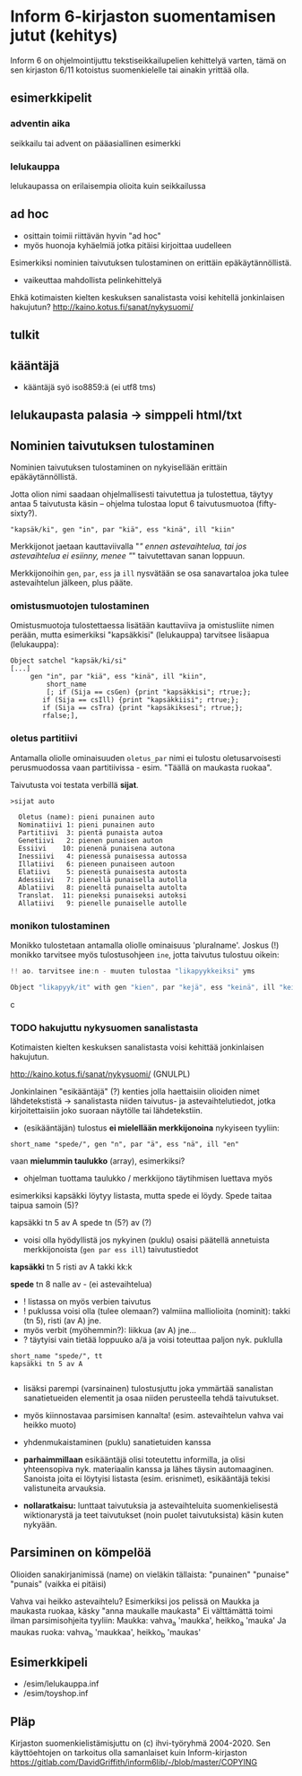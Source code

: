 * Inform 6-kirjaston suomentamisen jutut (kehitys)

Inform 6 on ohjelmointijuttu tekstiseikkailupelien kehittelyä varten, tämä on sen kirjaston 6/11 kotoistus suomenkielelle tai ainakin yrittää olla.

** esimerkkipelit

*** adventin aika
seikkailu tai advent on pääasiallinen esimerkki 
*** lelukauppa
lelukaupassa on erilaisempia olioita kuin seikkailussa


** ad hoc 

- osittain toimii riittävän hyvin "ad hoc"
- myös huonoja kyhäelmiä jotka pitäisi kirjoittaa uudelleen

Esimerkiksi nominien taivutuksen tulostaminen on erittäin epäkäytännöllistä.
- vaikeuttaa mahdollista pelinkehittelyä 

Ehkä kotimaisten kielten keskuksen sanalistasta voisi kehitellä jonkinlaisen hakujutun? 
http://kaino.kotus.fi/sanat/nykysuomi/


** tulkit

** kääntäjä
- kääntäjä syö iso8859:ä (ei utf8 tms) 

** lelukaupasta palasia -> simppeli html/txt

** Nominien taivutuksen *tulostaminen*

Nominien taivutuksen tulostaminen on nykyisellään erittäin epäkäytännöllistä. 

Jotta olion nimi saadaan ohjelmallisesti taivutettua ja tulostettua,
täytyy antaa 5 taivutusta käsin -- ohjelma tulostaa loput 6 taivutusmuotoa (fifty-sixty?).

#+BEGIN_SRC
   "kapsäk/ki", gen "in", par "kiä", ess "kinä", ill "kiin"
#+END_SRC

Merkkijonot jaetaan kauttaviivalla "/" ennen astevaihtelua, tai jos
astevaihtelua ei esiinny, menee "/" taivutettavan sanan loppuun.

Merkkijonoihin =gen=, =par=, =ess= ja =ill= nysvätään se osa sanavartaloa joka tulee
astevaihtelun jälkeen, plus pääte.

*** omistusmuotojen tulostaminen

Omistusmuotoja tulostettaessa lisätään kauttaviiva ja
omistusliite nimen perään, mutta esimerkiksi "kapsäkkisi" (lelukauppa) tarvitsee lisäapua (lelukauppa):

#+BEGIN_SRC
Object satchel "kapsäk/ki/si"
[...]
     gen "in", par "kiä", ess "kinä", ill "kiin",
 	     short_name
	     [; if (Sija == csGen) {print "kapsäkkisi"; rtrue;};
 		if (Sija == csIll) {print "kapsäkkiisi"; rtrue;};
		if (Sija == csTra) {print "kapsäkiksesi"; rtrue;};
		rfalse;],
#+END_SRC


*** oletus partitiivi

Antamalla oliolle ominaisuuden =oletus_par= nimi ei tulostu
oletusarvoisesti perusmuodossa vaan
partitiivissa - esim. "Täällä on maukasta ruokaa".

Taivutusta voi testata verbillä *sijat*.

#+BEGIN_SRC
>sijat auto

  Oletus (name): pieni punainen auto
  Nominatiivi 1: pieni punainen auto
  Partitiivi  3: pientä punaista autoa
  Genetiivi   2: pienen punaisen auton
  Essiivi    10: pienenä punaisena autona
  Inessiivi   4: pienessä punaisessa autossa
  Illatiivi   6: pieneen punaiseen autoon
  Elatiivi    5: pienestä punaisesta autosta
  Adessiivi   7: pienellä punaisella autolla
  Ablatiivi   8: pieneltä punaiselta autolta
  Translat.  11: pieneksi punaiseksi autoksi
  Allatiivi   9: pienelle punaiselle autolle
#+END_SRC

*** monikon tulostaminen

Monikko tulostetaan antamalla oliolle ominaisuus 'pluralname'. Joskus (!) monikko tarvitsee myös
tulostusohjeen =ine=, jotta taivutus tulostuu oikein:

#+BEGIN_SRC c
!! ao. tarvitsee ine:n - muuten tulostaa "likapyykkeiksi" yms

Object "likapyyk/it" with gen "kien", par "kejä", ess "keinä", ill "keihin", ine "eissä", has pluralname;
#+END_SRC c

*** TODO hakujuttu nykysuomen sanalistasta 
Kotimaisten kielten keskuksen sanalistasta voisi kehittää jonkinlaisen hakujutun.

http://kaino.kotus.fi/sanat/nykysuomi/
(GNULPL)

Jonkinlainen "esikääntäjä" (?) kenties jolla haettaisiin olioiden nimet lähdetekstistä -> sanalistasta niiden taivutus- ja astevaihtelutiedot, jotka kirjoitettaisiin joko suoraan näytölle tai lähdetekstiin.

- (esikääntäjän) tulostus *ei mielellään merkkijonoina* nykyiseen tyyliin:  
#+BEGIN_SRC
short_name "spede/", gen "n", par "ä", ess "nä", ill "en"
#+END_SRC

vaan *mielummin taulukko* (array), esimerkiksi?
- ohjelman tuottama taulukko / merkkijono täytihmisen luettava myös

esimerkiksi kapsäkki löytyy listasta, mutta spede ei löydy. 
Spede taitaa taipua samoin (5)?

kapsäkki tn 5 av A
spede tn (5?) av (?)

- voisi olla hyödyllistä jos nykyinen (puklu) osaisi päätellä annetuista merkkijonoista (=gen par ess ill=) taivutustiedot

*kapsäkki*
tn 5 risti 
av A takki kk:k

*spede*
tn 8 nalle
av - (ei astevaihtelua)


- ! listassa on myös verbien taivutus
- ! puklussa voisi olla (tulee olemaan?) valmiina malliolioita (nominit): takki (tn 5), risti (av A) jne. 
- myös verbit (myöhemmin?): liikkua (av A) jne... 
- ? täytyisi vain tietää loppuuko a/ä ja voisi toteuttaa paljon nyk. puklulla

#+BEGIN_SRC
short_name "spede/", tt 
kapsäkki tn 5 av A

#+END_SRC

- lisäksi parempi (varsinainen) tulostusjuttu joka ymmärtää sanalistan sanatietueiden elementit ja osaa niiden perusteella tehdä taivutukset. 
- myös kiinnostavaa parsimisen kannalta! (esim. astevaihtelun vahva vai heikko muoto)
- yhdenmukaistaminen (puklu) sanatietuiden kanssa 

- *parhaimmillaan* esikääntäjä olisi toteutettu informilla, ja olisi yhteensopiva nyk. materiaalin kanssa ja lähes täysin automaaginen. Sanoista joita ei löytyisi listasta (esim. erisnimet), esikääntäjä tekisi valistuneita arvauksia. 

- *nollaratkaisu:* lunttaat taivutuksia ja astevaihteluita suomenkielisestä wiktionarystä ja teet taivutukset (noin puolet taivutuksista) käsin kuten nykyään.

** Parsiminen on kömpelöä

Olioiden sanakirjanimissä (name) on vieläkin tällaista: "punainen" "punaise" "punais" (vaikka ei pitäisi)

Vahva vai heikko astevaihtelu?
Esimerkiksi jos pelissä on Maukka ja maukasta ruokaa, käsky
"anna maukalle maukasta"
Ei välttämättä toimi ilman parsimisohjeita tyyliin:
Maukka: vahva_a 'maukka', heikko_a 'mauka'
Ja maukas ruoka: vahva_b 'maukkaa', heikko_b 'maukas'

** Esimerkkipeli
- /esim/lelukauppa.inf
- /esim/toyshop.inf

** Pläp

Kirjaston suomenkielistämisjuttu on (c) ihvi-työryhmä 2004-2020. Sen käyttöehtojen on tarkoitus olla samanlaiset kuin Inform-kirjaston https://gitlab.com/DavidGriffith/inform6lib/-/blob/master/COPYING


